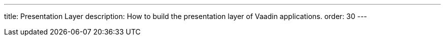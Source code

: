 ---
title: Presentation Layer
description: How to build the presentation layer of Vaadin applications.
order: 30
---